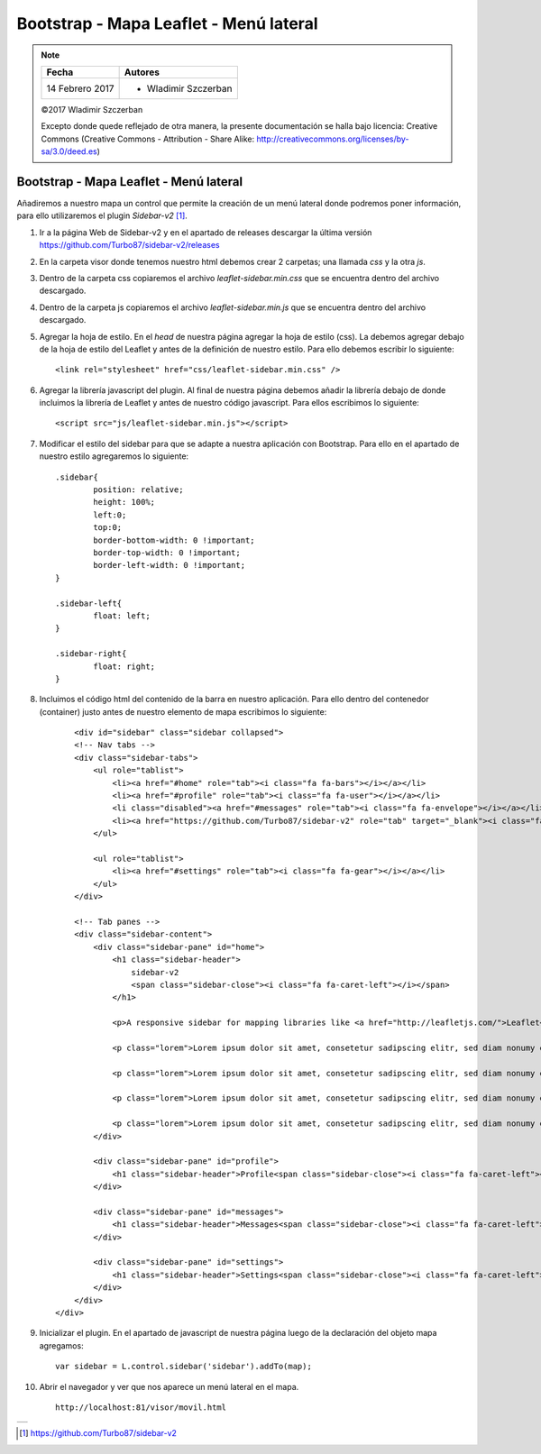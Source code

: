 ***************************************
Bootstrap - Mapa Leaflet - Menú lateral
***************************************

.. note::

	=================  ====================================================
	Fecha              Autores
	=================  ====================================================
	14 Febrero 2017    * Wladimir Szczerban
	=================  ====================================================

	©2017 Wladimir Szczerban

	Excepto donde quede reflejado de otra manera, la presente documentación se halla bajo licencia: Creative Commons (Creative Commons - Attribution - Share Alike: http://creativecommons.org/licenses/by-sa/3.0/deed.es)

Bootstrap - Mapa Leaflet - Menú lateral
=======================================

Añadiremos a nuestro mapa un control que permite la creación de un menú lateral donde podremos poner información, para ello utilizaremos el plugin *Sidebar-v2* [#]_.

#. Ir a la página Web de Sidebar-v2 y en el apartado de releases descargar la última versión https://github.com/Turbo87/sidebar-v2/releases
   
#. En la carpeta visor donde tenemos nuestro html debemos crear 2 carpetas; una llamada *css* y la otra *js*. 
   
#. Dentro de la carpeta css copiaremos el archivo *leaflet-sidebar.min.css* que se encuentra dentro del archivo descargado.

#. Dentro de la carpeta js copiaremos el archivo *leaflet-sidebar.min.js* que se encuentra dentro del archivo descargado.

#. Agregar la hoja de estilo. En el *head* de nuestra página agregar la hoja de estilo (css). La debemos agregar debajo de la hoja de estilo del Leaflet y antes de la definición de nuestro estilo. Para ello debemos escribir lo siguiente: ::
   
   		<link rel="stylesheet" href="css/leaflet-sidebar.min.css" />

#. Agregar la librería javascript del plugin. Al final de nuestra página debemos añadir la librería debajo de donde incluimos la librería de Leaflet y antes de nuestro código javascript. Para ellos escribimos lo siguiente: ::
   
   		<script src="js/leaflet-sidebar.min.js"></script>

#. Modificar el estilo del sidebar para que se adapte a nuestra aplicación con Bootstrap. Para ello en el apartado de nuestro estilo agregaremos lo siguiente: ::
   
	   	.sidebar{
			position: relative;
			height: 100%;
			left:0;
			top:0;
			border-bottom-width: 0 !important;
			border-top-width: 0 !important;
			border-left-width: 0 !important;
		}

		.sidebar-left{
			float: left;
		}

		.sidebar-right{
			float: right;
		} 


#. Incluimos el código html del contenido de la barra en nuestro aplicación. Para ello dentro del contenedor (container) justo antes de nuestro elemento de mapa escribimos lo siguiente: ::
   
	   	<div id="sidebar" class="sidebar collapsed">
	    	<!-- Nav tabs -->
	        <div class="sidebar-tabs">
	            <ul role="tablist">
	                <li><a href="#home" role="tab"><i class="fa fa-bars"></i></a></li>
	                <li><a href="#profile" role="tab"><i class="fa fa-user"></i></a></li>
	                <li class="disabled"><a href="#messages" role="tab"><i class="fa fa-envelope"></i></a></li>
	                <li><a href="https://github.com/Turbo87/sidebar-v2" role="tab" target="_blank"><i class="fa fa-github"></i></a></li>
	            </ul>

	            <ul role="tablist">
	                <li><a href="#settings" role="tab"><i class="fa fa-gear"></i></a></li>
	            </ul>
	        </div>

	        <!-- Tab panes -->
	        <div class="sidebar-content">
	            <div class="sidebar-pane" id="home">
	                <h1 class="sidebar-header">
	                    sidebar-v2
	                    <span class="sidebar-close"><i class="fa fa-caret-left"></i></span>
	                </h1>

	                <p>A responsive sidebar for mapping libraries like <a href="http://leafletjs.com/">Leaflet</a> or <a href="http://openlayers.org/">OpenLayers</a>.</p>

	                <p class="lorem">Lorem ipsum dolor sit amet, consetetur sadipscing elitr, sed diam nonumy eirmod tempor invidunt ut labore et dolore magna aliquyam erat, sed diam voluptua. At vero eos et accusam et justo duo dolores et ea rebum. Stet clita kasd gubergren, no sea takimata sanctus est Lorem ipsum dolor sit amet. Lorem ipsum dolor sit amet, consetetur sadipscing elitr, sed diam nonumy eirmod tempor invidunt ut labore et dolore magna aliquyam erat, sed diam voluptua. At vero eos et accusam et justo duo dolores et ea rebum. Stet clita kasd gubergren, no sea takimata sanctus est Lorem ipsum dolor sit amet.</p>

	                <p class="lorem">Lorem ipsum dolor sit amet, consetetur sadipscing elitr, sed diam nonumy eirmod tempor invidunt ut labore et dolore magna aliquyam erat, sed diam voluptua. At vero eos et accusam et justo duo dolores et ea rebum. Stet clita kasd gubergren, no sea takimata sanctus est Lorem ipsum dolor sit amet. Lorem ipsum dolor sit amet, consetetur sadipscing elitr, sed diam nonumy eirmod tempor invidunt ut labore et dolore magna aliquyam erat, sed diam voluptua. At vero eos et accusam et justo duo dolores et ea rebum. Stet clita kasd gubergren, no sea takimata sanctus est Lorem ipsum dolor sit amet.</p>

	                <p class="lorem">Lorem ipsum dolor sit amet, consetetur sadipscing elitr, sed diam nonumy eirmod tempor invidunt ut labore et dolore magna aliquyam erat, sed diam voluptua. At vero eos et accusam et justo duo dolores et ea rebum. Stet clita kasd gubergren, no sea takimata sanctus est Lorem ipsum dolor sit amet. Lorem ipsum dolor sit amet, consetetur sadipscing elitr, sed diam nonumy eirmod tempor invidunt ut labore et dolore magna aliquyam erat, sed diam voluptua. At vero eos et accusam et justo duo dolores et ea rebum. Stet clita kasd gubergren, no sea takimata sanctus est Lorem ipsum dolor sit amet.</p>

	                <p class="lorem">Lorem ipsum dolor sit amet, consetetur sadipscing elitr, sed diam nonumy eirmod tempor invidunt ut labore et dolore magna aliquyam erat, sed diam voluptua. At vero eos et accusam et justo duo dolores et ea rebum. Stet clita kasd gubergren, no sea takimata sanctus est Lorem ipsum dolor sit amet. Lorem ipsum dolor sit amet, consetetur sadipscing elitr, sed diam nonumy eirmod tempor invidunt ut labore et dolore magna aliquyam erat, sed diam voluptua. At vero eos et accusam et justo duo dolores et ea rebum. Stet clita kasd gubergren, no sea takimata sanctus est Lorem ipsum dolor sit amet.</p>
	            </div>

	            <div class="sidebar-pane" id="profile">
	                <h1 class="sidebar-header">Profile<span class="sidebar-close"><i class="fa fa-caret-left"></i></span></h1>
	            </div>

	            <div class="sidebar-pane" id="messages">
	                <h1 class="sidebar-header">Messages<span class="sidebar-close"><i class="fa fa-caret-left"></i></span></h1>
	            </div>

	            <div class="sidebar-pane" id="settings">
	                <h1 class="sidebar-header">Settings<span class="sidebar-close"><i class="fa fa-caret-left"></i></span></h1>
	            </div>
	        </div>
	    </div> 	 			

#. Inicializar el plugin. En el apartado de javascript de nuestra página luego de la declaración del objeto mapa agregamos: ::
   
   		var sidebar = L.control.sidebar('sidebar').addTo(map);

#. Abrir el navegador y ver que nos aparece un menú lateral en el mapa. ::

	http://localhost:81/visor/movil.html


.. |logo_sidebar| image:: _images/mapa_sidebar.png
	:align: middle
	:alt: mapa con menú lateral

+----------------+
| |logo_sidebar| |
+----------------+

.. [#] https://github.com/Turbo87/sidebar-v2
